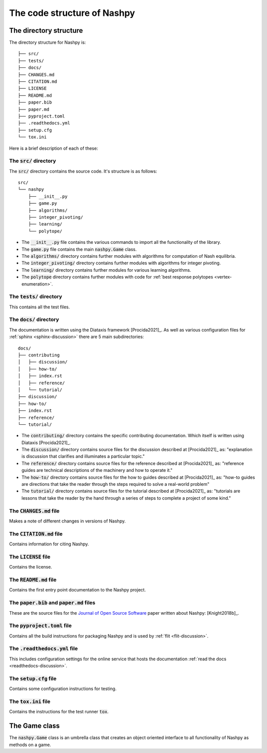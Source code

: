 The code structure of Nashpy
============================

The directory structure
-----------------------

The directory structure for Nashpy is::

    ├── src/
    ├── tests/
    ├── docs/
    ├── CHANGES.md
    ├── CITATION.md
    ├── LICENSE
    ├── README.md
    ├── paper.bib
    ├── paper.md
    ├── pyproject.toml
    ├── .readthedocs.yml
    ├── setup.cfg
    └── tox.ini

Here is a brief description of each of these:

The :code:`src/` directory
**************************

The :code:`src/` directory contains the source code. It's structure is as
follows::

    src/
    └── nashpy
        ├── __init__.py
        ├── game.py
        ├── algorithms/
        ├── integer_pivoting/
        ├── learning/
        └── polytope/

- The :code:`__init__.py` file contains the various commands to import all the
  functionality of the library.
- The :code:`game.py` file contains the main :code:`nashpy.Game` class.
- The :code:`algorithms/` directory contains further modules with algorithms for
  computation of Nash equilibria.
- The :code:`integer_pivoting/` directory contains further modules with
  algorithms for integer pivoting.
- The :code:`learning/` directory contains further modules for various learning
  algorithms.
- The :code:`polytope` directory contains further modules with
  code for :ref:`best response polytopes <vertex-enumeration>`.

The :code:`tests/` directory
****************************

This contains all the test files.

The :code:`docs/` directory
****************************

The documentation is written using the Diataxis framework [Procida2021]_. As
well as various configuration files for :ref:`sphinx <sphinx-discussion>` there
are 5 main subdirectories::

    docs/
    ├── contributing
    │   ├── discussion/
    │   ├── how-to/
    │   ├── index.rst
    │   ├── reference/
    │   └── tutorial/
    ├── discussion/
    ├── how-to/
    ├── index.rst
    ├── reference/
    └── tutorial/

- The :code:`contributing/` directory contains the specific contributing
  documentation. Which itself is written using Diataxis [Procida2021]_.
- The :code:`discussion/` directory contains source files for the discussion
  described at [Procida2021]_ as: "explanation is discussion that clarifies and
  illuminates a particular topic."
- The :code:`reference/` directory contains source files for the reference
  described at [Procida2021]_ as: "reference guides are technical descriptions
  of the machinery and how to operate it."
- The :code:`how-to/` directory contains source files for the how to guides
  described at [Procida2021]_ as: "how-to guides are directions that take the
  reader through the steps required to solve a real-world problem"
- The :code:`tutorial/` directory contains source files for the tutorial
  described at [Procida2021]_ as: "tutorials are lessons that take the reader by
  the hand through a series of steps to complete a project of some kind."


The :code:`CHANGES.md` file
***************************

Makes a note of different changes in versions of Nashpy.


The :code:`CITATION.md` file
****************************

Contains information for citing Nashpy.

The :code:`LICENSE` file
************************

Contains the license.


The :code:`README.md` file
**************************

Contains the first entry point documentation to the Nashpy project.


The :code:`paper.bib` and :code:`paper.md` files
************************************************

These are the source files for the `Journal of Open Source Software
<https://joss.theoj.org>`_ paper written about Nashpy: [Knight2018b]_.

.. _pyproject.toml-file:

The :code:`pyproject.toml` file
*******************************

Contains all the build instructions for packaging Nashpy and is used by
:ref:`flit <flit-discussion>`.

The :code:`.readthedocs.yml` file
*********************************

.. <!--alex disable hostesses-hosts-->

This includes configuration settings  for the online service that hosts the
documentation :ref:`read the docs <readthedocs-discussion>`.

.. <!--alex enable hostesses-hosts-->

The :code:`setup.cfg` file
**************************

Contains some configuration instructions for testing.

The :code:`tox.ini` file
************************

Contains the instructions for the test runner :code:`tox`.

The Game class
--------------

The :code:`nashpy.Game` class is an umbrella class that creates an object
oriented interface to all functionality of Nashpy as methods on a game.
